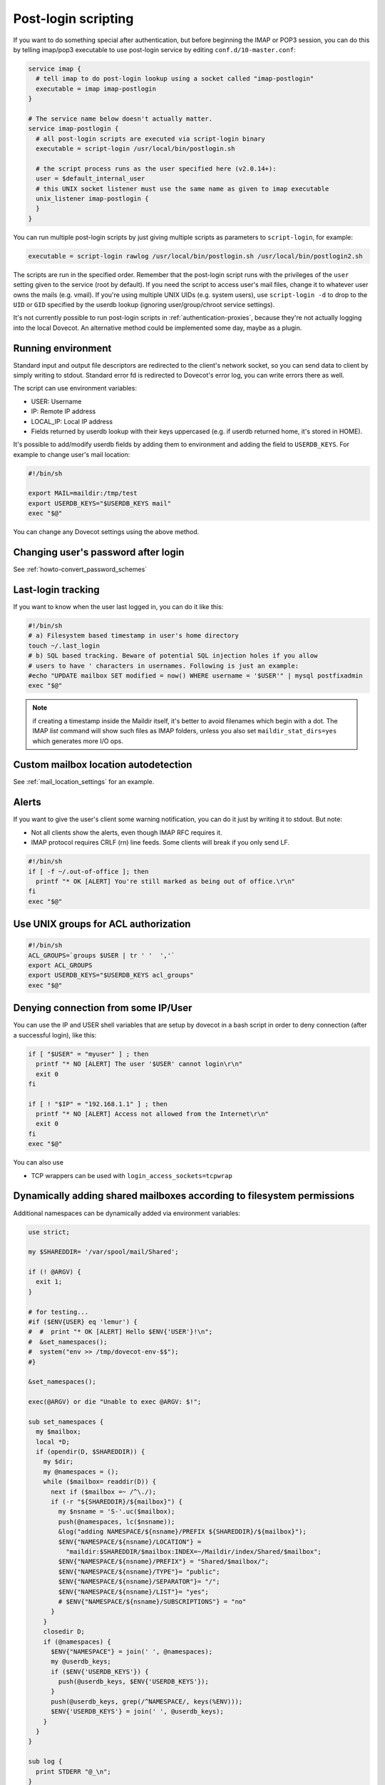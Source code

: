 .. _post_login_scripting:

====================
Post-login scripting
====================

If you want to do something special after authentication, but before beginning
the IMAP or POP3 session, you can do this by telling imap/pop3 executable to
use post-login service by editing ``conf.d/10-master.conf``:

.. code-block:: none

  service imap {
    # tell imap to do post-login lookup using a socket called "imap-postlogin"
    executable = imap imap-postlogin
  }

  # The service name below doesn't actually matter.
  service imap-postlogin {
    # all post-login scripts are executed via script-login binary
    executable = script-login /usr/local/bin/postlogin.sh

    # the script process runs as the user specified here (v2.0.14+):
    user = $default_internal_user
    # this UNIX socket listener must use the same name as given to imap executable
    unix_listener imap-postlogin {
    }
  }

You can run multiple post-login scripts by just giving multiple scripts as
parameters to ``script-login``, for example:

.. code-block:: none

  executable = script-login rawlog /usr/local/bin/postlogin.sh /usr/local/bin/postlogin2.sh

The scripts are run in the specified order. Remember that the post-login script
runs with the privileges of the ``user`` setting given to the service (root by
default). If you need the script to access user's mail files, change it to
whatever user owns the mails (e.g. vmail). If you're using multiple UNIX UIDs
(e.g. system users), use ``script-login -d`` to drop to the ``UID`` or ``GID``
specified by the userdb lookup (ignoring user/group/chroot service settings).

It's not currently possible to run post-login scripts in
:ref:`authentication-proxies`, because
they're not actually logging into the local Dovecot. An alternative method
could be implemented some day, maybe as a plugin.

Running environment
===================

Standard input and output file descriptors are redirected to the client's
network socket, so you can send data to client by simply writing to stdout.
Standard error fd is redirected to Dovecot's error log, you can write errors
there as well.

The script can use environment variables:

* USER: Username
* IP: Remote IP address
* LOCAL_IP: Local IP address
* Fields returned by userdb lookup with their keys uppercased (e.g. if userdb
  returned home, it's stored in HOME).

It's possible to add/modify userdb fields by adding them to environment and
adding the field to ``USERDB_KEYS``. For example to change user's mail
location:

.. code-block:: none

  #!/bin/sh

  export MAIL=maildir:/tmp/test
  export USERDB_KEYS="$USERDB_KEYS mail"
  exec "$@"

You can change any Dovecot settings using the above method.

Changing user's password after login
====================================

See :ref:`howto-convert_password_schemes`

Last-login tracking
===================

If you want to know when the user last logged in, you can do it like this:

.. code-block:: none

  #!/bin/sh
  # a) Filesystem based timestamp in user's home directory
  touch ~/.last_login
  # b) SQL based tracking. Beware of potential SQL injection holes if you allow
  # users to have ' characters in usernames. Following is just an example:
  #echo "UPDATE mailbox SET modified = now() WHERE username = '$USER'" | mysql postfixadmin
  exec "$@"

.. Note:: if creating a timestamp inside the Maildir itself, it's better to
          avoid filenames which begin with a dot. The IMAP `list` command will
          show such files as IMAP folders, unless you also set
          ``maildir_stat_dirs=yes`` which generates more I/O ops.

Custom mailbox location autodetection
=====================================

See :ref:`mail_location_settings` for an example.

Alerts
======

If you want to give the user's client some warning notification, you can do it
just by writing it to stdout. But note:

* Not all clients show the alerts, even though IMAP RFC requires it.
* IMAP protocol requires CRLF (\r\n) line feeds. Some clients will break if you
  only send LF.

.. code-block:: none

  #!/bin/sh
  if [ -f ~/.out-of-office ]; then
    printf "* OK [ALERT] You're still marked as being out of office.\r\n"
  fi
  exec "$@"

Use UNIX groups for ACL authorization
=====================================

.. code-block:: none

  #!/bin/sh
  ACL_GROUPS=`groups $USER | tr ' '  ','`
  export ACL_GROUPS
  export USERDB_KEYS="$USERDB_KEYS acl_groups"
  exec "$@"

Denying connection from some IP/User
====================================

You can use the IP and USER shell variables that are setup by dovecot in a bash
script in order to deny connection (after a successful login), like this:

.. code-block:: none

  if [ "$USER" = "myuser" ] ; then
    printf "* NO [ALERT] The user '$USER' cannot login\r\n"
    exit 0
  fi

  if [ ! "$IP" = "192.168.1.1" ] ; then
    printf "* NO [ALERT] Access not allowed from the Internet\r\n"
    exit 0
  fi
  exec "$@"

You can also use

* TCP wrappers can be used with ``login_access_sockets=tcpwrap``

Dynamically adding shared mailboxes according to filesystem permissions
=======================================================================

Additional namespaces can be dynamically added via environment variables:

.. code-block:: none

  use strict;

  my $SHAREDDIR= '/var/spool/mail/Shared';

  if (! @ARGV) {
    exit 1;
  }

  # for testing...
  #if ($ENV{USER} eq 'lemur') {
  #  #  print "* OK [ALERT] Hello $ENV{'USER'}!\n";
  #  &set_namespaces();
  #  system("env >> /tmp/dovecot-env-$$");
  #}

  &set_namespaces();

  exec(@ARGV) or die "Unable to exec @ARGV: $!";

  sub set_namespaces {
    my $mailbox;
    local *D;
    if (opendir(D, $SHAREDDIR)) {
      my $dir;
      my @namespaces = ();
      while ($mailbox= readdir(D)) {
        next if ($mailbox =~ /^\./);
        if (-r "${SHAREDDIR}/${mailbox}") {
          my $nsname = 'S-'.uc($mailbox);
          push(@namespaces, lc($nsname));
          &log("adding NAMESPACE/${nsname}/PREFIX ${SHAREDDIR}/${mailbox}");
          $ENV{"NAMESPACE/${nsname}/LOCATION"} =
            "maildir:$SHAREDDIR/$mailbox:INDEX=~/Maildir/index/Shared/$mailbox";
          $ENV{"NAMESPACE/${nsname}/PREFIX"} = "Shared/$mailbox/";
          $ENV{"NAMESPACE/${nsname}/TYPE"}= "public";
          $ENV{"NAMESPACE/${nsname}/SEPARATOR"}= "/";
          $ENV{"NAMESPACE/${nsname}/LIST"}= "yes";
          # $ENV{"NAMESPACE/${nsname}/SUBSCRIPTIONS"} = "no"
        }
      }
      closedir D;
      if (@namespaces) {
        $ENV{"NAMESPACE"} = join(' ', @namespaces);
        my @userdb_keys;
        if ($ENV{'USERDB_KEYS'}) {
          push(@userdb_keys, $ENV{'USERDB_KEYS'});
        }
        push(@userdb_keys, grep(/^NAMESPACE/, keys(%ENV)));
        $ENV{'USERDB_KEYS'} = join(' ', @userdb_keys);
      }
    }
  }

  sub log {
    print STDERR "@_\n";
  }

This adds environment variables like that:

.. code-block:: none

  NAMESPACE/S-SPAMREP/LIST=yes
  NAMESPACE/S-SPAMREP/LOCATION=maildir:/var/spool/mail/Shared/spamrep:INDEX=~/Maildir/index/Shared/spamrep
  NAMESPACE/S-SPAMREP/PREFIX=Shared/spamrep/
  NAMESPACE/S-SPAMREP/SEPARATOR=/
  NAMESPACE/S-SPAMREP/TYPE=public
  NAMESPACE/S-TESTSHARED/LIST=yes
  NAMESPACE/S-TESTSHARED/LOCATION=maildir:/var/spool/mail/Shared/testshared:INDEX=~/Maildir/index/Shared/testshared
  NAMESPACE/S-TESTSHARED/PREFIX=Shared/testshared/
  NAMESPACE/S-TESTSHARED/SEPARATOR=/
  NAMESPACE/S-TESTSHARED/TYPE=public
  NAMESPACE=s-testshared s-spamrep
  USERDB_KEYS=SYSTEM_GROUPS_USER UID GID HOME  NAMESPACE/S-SPAMREP/LIST NAMESPACE NAMESPACE/S-TESTSHARED/SEPARATOR NAMESPACE/S-TESTSHARED/TYPE NAMESPACE/S-TESTSHARED/PREFIX NAMESPACE/S-TESTSHARED/LIST NAMESPACE/S-TESTSHARED/LOCATION NAMESPACE/S-SPAMREP/SEPARATOR NAMESPACE/S-SPAMREP/TYPE NAMESPACE/S-SPAMREP/PREFIX NAMESPACE/S-SPAMREP/LOCATION
